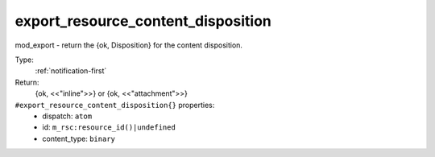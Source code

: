 .. _export_resource_content_disposition:

export_resource_content_disposition
^^^^^^^^^^^^^^^^^^^^^^^^^^^^^^^^^^^

mod_export - return the {ok, Disposition} for the content disposition. 


Type: 
    :ref:`notification-first`

Return: 
    {ok, <<"inline">>} or {ok, <<"attachment">>}

``#export_resource_content_disposition{}`` properties:
    - dispatch: ``atom``
    - id: ``m_rsc:resource_id()|undefined``
    - content_type: ``binary``
